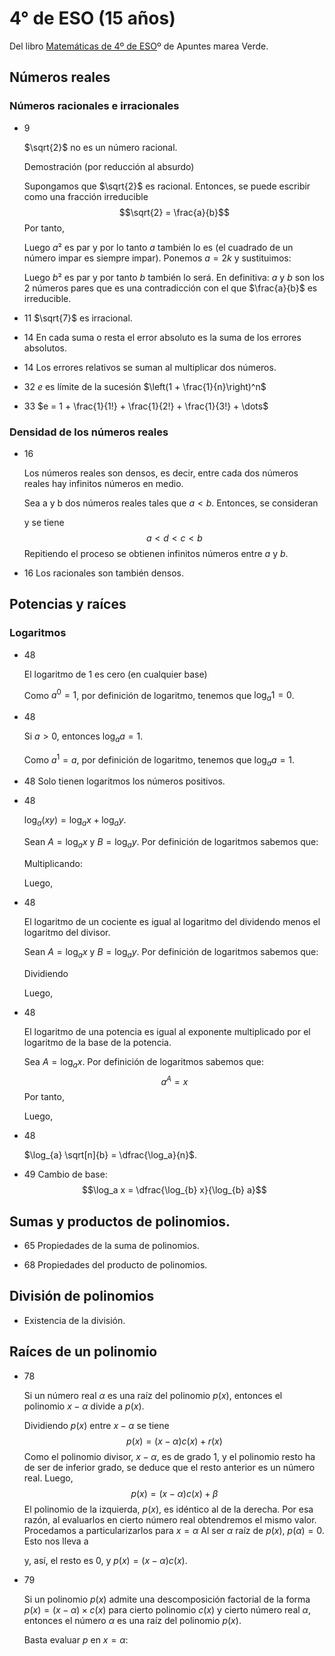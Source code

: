 #+STARTUP: latexpreview

* 4° de ESO (15 años)

Del libro [[http://www.apuntesmareaverde.org.es/grupos/mat/LOMLOE/4B/CuartoB.pdf][Matemáticas de 4º de ESO]]º de Apuntes marea Verde.

** Números reales

*** Números racionales e irracionales

+ 9
  #+begin_teorema
  $\sqrt{2}$ no es un número racional.
  #+end_teorema
  #+begin_demostracion
  Demostración (por reducción al absurdo)

  Supongamos que $\sqrt{2}$ es racional. Entonces, se puede escribir como
  una fracción irreducible
     $$\sqrt{2} = \frac{a}{b}$$
  Por tanto,
  \begin{align*}
     & 2 = \frac{a²}{b²} \\
     & a² = 2b²
    \end{align*}
  Luego $a²$ es par y por lo tanto $a$ también lo es (el cuadrado de un
  número impar es siempre impar). Ponemos $a = 2k$ y sustituimos:
  \begin{align*}
     & (2k)² = 2b² \\
     & 4k² = 2b² \\
     & 2k² = b²
  \end{align*}
  Luego $b²$ es par y por tanto $b$ también lo será. En definitiva: $a$ y $b$
  son los 2 números pares que es una contradicción con el que
  $\frac{a}{b}$ es  irreducible.
  #+end_demostracion

+ 11 $\sqrt{7}$ es irracional.

+ 14 En cada suma o resta el error absoluto es la suma de los errores
  absolutos.

+ 14 Los errores relativos se suman al multiplicar dos números.

+ 32 $e$ es límite de la sucesión $\left(1 + \frac{1}{n}\right)^n$
+ 33 $e = 1 + \frac{1}{1!} + \frac{1}{2!} + \frac{1}{3!} + \dots$

*** Densidad de los números reales

+ 16
  #+begin_teorema
  Los números reales son densos, es decir, entre cada dos números
  reales hay infinitos números en medio.
  #+end_teorema
  #+begin_demostracion
  Sea a y b dos números reales tales que $a < b$. Entonces, se consideran
  \begin{align*}
    c &= \frac{a+b}{2} \\
    d &= \frac{a+c}{2}
  \end{align*}
  y se tiene
     $$a < d < c < b$$
  Repitiendo el proceso se obtienen infinitos números entre $a$ y $b$.
  #+end_demostracion

+ 16 Los racionales son también densos.

** Potencias y raíces

*** Logaritmos

+ 48
  #+begin_teorema
  El logaritmo de 1 es cero (en cualquier base)
  #+end_teorema
  #+begin_demostracion
  Como $a^0 = 1$, por definición de logaritmo, tenemos que $\log_{a} 1 = 0$.
  #+end_demostracion

+ 48
  #+begin_teorema
  Si $a > 0$, entonces $\log_{a} a = 1$.
  #+end_teorema
  #+begin_demostracion
  Como $a^1 = a$, por definición de logaritmo, tenemos que $\log_{a} a = 1$.
  #+end_demostracion


+ 48 Solo tienen logaritmos los números positivos.

+ 48
  #+begin_teorema
  $\log_{a} (x y) = \log_{a} x + \log_{a} y$.
  #+end_teorema
  #+begin_demostracion
  Sean $A = \log_{a} x$ y $B = \log_{a} y$. Por definición de logaritmos sabemos
  que:
  \begin{align*}
     a^{A} &= x \\
     a^{B} &= y
  \end{align*}

  Multiplicando:
  \begin{align*}
     x y &= a^A   a^B \\
         &= a^{A+B}
  \end{align*}
  Luego,
   \begin{align*}
    \log_{a} (x y) &= A + B \\
                &= \log_{a} x + \log_{a} y.
   \end{align*}
   #+end_demostracion

+ 48
  #+begin_teorema
  El logaritmo de un cociente es igual al logaritmo del dividendo
  menos el logaritmo del divisor.
  #+end_teorema
  #+begin_demostracion
  Sean $A = \log_{a} x$ y $B = \log_{a} y$. Por definición de logaritmos sabemos
  que:
  \begin{align*}
     a^A &= x \\
     a^B &= y
  \end{align*}
  Dividiendo
  \begin{align*}
    \frac{x}{y} &= \frac{a^A}{a^B} \\
                &= a^{A-B}
    \end{align*}
  Luego,
  \begin{align*}
     \log_{a} (\frac{x}{y}) &= A - B \\
                        &= \log_{a} x - \log_{a} y
  \end{align*}
  #+end_demostracion

+ 48
  #+begin_teorema
  El logaritmo de una potencia es igual al exponente multiplicado por
  el logaritmo de la base de la potencia.
  #+end_teorema
  #+begin_demostracion
Sea $A = \log_{a} x$. Por definición de logaritmos sabemos que:
   $$a^A = x$$
Por tanto,
\begin{align*}
   x^y &= (a^A)^y \\
      &= a^{Ay}
\end{align*}
Luego,
\begin{align*}
   \log_{a} (x^y) &= y A \\
             &= y \log_{a} x
\end{align*}
   #+end_demostracion

+ 48
  #+begin_teorema
  $\log_{a} \sqrt[n]{b} = \dfrac{\log_a}{n}$.
  #+end_teorema
  #+begin_demostracion
  \begin{align*}
   \log_{a} \sqrt[n]{b} &= \log_{a} {b}^{\frac{1}{n}} \\
                     &= \dfrac{\log_a}{n}
  \end{align*}
  #+end_demostracion

+ 49 Cambio de base:
  $$\log_a x = \dfrac{\log_{b} x}{\log_{b} a}$$

** Sumas y productos de polinomios.

+ 65 Propiedades de la suma de polinomios.

+ 68 Propiedades del producto de polinomios.

** División de polinomios

+ Existencia de la división.

** Raíces de un polinomio

+ 78
  #+begin_teorema
  Si un número real $\alpha$ es una raíz del polinomio $p(x)$, entonces el
  polinomio $x - \alpha$ divide a $p(x)$.
  #+end_teorema
  #+begin_demostracion
Dividiendo $p(x)$ entre $x - \alpha$ se tiene
   $$p(x) = (x - \alpha) c(x) + r (x)$$
Como el polinomio divisor, $x - \alpha$, es de grado 1, y el polinomio resto
ha de ser de inferior grado, se deduce que el resto anterior es un
número real. Luego,
   $$p(x) = (x - \alpha) c(x) + \beta$$
El polinomio de la izquierda, $p(x)$, es idéntico al de la derecha. Por
esa razón, al evaluarlos en cierto número real obtendremos el mismo
valor. Procedamos a particularizarlos para $x = \alpha$  Al ser $\alpha$ raíz de
$p(x)$, $p(\alpha) = 0$. Esto nos lleva a
\begin{align*}
   0 &= p(\alpha) \\
     &= (\alpha - \alpha) c(\alpha) + \beta \\
     &= 0 c(\alpha) + \beta \\
     &= 0 + \beta \\
     &= \beta
\end{align*}
y, así, el resto es $0$, y $p(x) = (x - \alpha)c(x)$.
  #+end_demostracion

+ 79
  #+begin_teorema
  Si un polinomio $p(x)$ admite una descomposición factorial de la forma
  $p(x) = (x - \alpha) \times c(x)$ para cierto polinomio $c(x)$ y
  cierto número real $\alpha$, entonces el número $\alpha$ es una raíz
  del polinomio $p(x)$.
  #+end_teorema
  #+begin_demostracion
Basta evaluar $p$ en $x = \alpha$:
\begin{align*}
   p(\alpha) &= (\alpha - \alpha) \times c(\alpha) \\
             &= 0 \times c(\alpha) \\
             &= 0
\end{align*}
  #+end_demostracion

# + 79 Teorema del factor. Un número real concreto α es raíz de un
#   polinomio p(x) si y solo si el polinomio x - α divide a p(x); es
#   decir, si y solo si el polinomio p(x) admite una descomposición
#   factorial de la forma p(x) = (x - α) · c(x). \\
#   Demostración
#   : Es consecuencia de las dos propiedades anteriores.
#
# + 80 Todo polinomio de grado n tiene a lo sumo n raíces reales, alguna
#   de las cuales puede aparecer repetida entre esos no más de n números
#   reales.
#
# + 81 Todo polinomio de grado impar posee, al menos, una raíz real.
#
# + 81 Conjetura, y luego demuestra, una ley que nos permita saber cuándo
#   un polinomio cualquiera admite al número 0 como raíz.
#
# + 81 Demuestra una norma que señale cuándo un polinomio cualquiera
#   admite al número 1 como raíz.
#
#
# *** Regla de Ruffini
#
# + 84 Teorema del resto. El valor numérico que adopta un polinomio p(x)
#   al particularizarlo en x = α coincide con el resto que aparece al
#   dividir p(x) entre x - α.
#
# *** Cálculo de las raíces de un polinomio
#
# + 86 Dado un polinomio cualquiera cuyos coeficientes son todos números
#   enteros, sus raíces enteras, si las tuviera, se encuentran
#   necesariamente entre los divisores enteros de su término
#   independiente. \\
#   Demostración
#   : Supongamos que cierto número entero α es una raíz del polinomio.
#   :    aₙxⁿ + aₙ₋₁xⁿ⁻¹ + ··· + a₂x² + a₁x + a₀
#   : Tal número debe anularlo:
#   :    aₙαⁿ + aₙ₋₁αⁿ⁻¹ + ··· + a₂α² + a₁α + a₀ = 0
#   :    aₙαⁿ + aₙ₋₁αⁿ⁻¹ + ··· + a₂α² + a₁α = -a₀
#   :    α(aₙαⁿ⁻¹ + aₙ₋₁αⁿ⁻² + ··· + a₂α + a₁) = -a₀
#   :    aₙαⁿ⁻¹ + aₙ₋₁αⁿ⁻² + ··· + a₂α + a₁ = -a₀/α
#   : En la última igualdad, el número del lado izquierdo es entero, porque
#   : está expresado como una suma de productos de números enteros. Por
#   : ello, el número del lado derecho, -a₀/α, también es entero. Al ser
#   : también enteros tanto -a₀ como α, alcanzamos que α es un divisor de
#   : a₀.
#
# + 87 Dado un polinomio cualquiera cuyos coeficientes son todos números
#   enteros, sus raíces racionales, si las tuviera, necesariamente tienen
#   por numerador algún divisor del término independiente y por
#   denominador algún divisor del coeficiente del término de mayor grado.
#
# *** Productos notables de polinomios
#
# + 89 Potencias de un binomio:
#   + (a + b)² = a² + 2ab+ b²
#   + (a - b)² = a² - 2ab+ b²
#   + (a + b)³ = a³ + 3a²b + 3ab² + b³
#   + (a - b)³ = a³ - 3a²b + 3ab² - b³
#
# + 90 Suma por diferencia: (a + b) · (a - b) = a² - b²
#
# ** Ecuaciones y sistemas
#
# + Igual que en 3º
#
# ** Inecuaciones
#
# + 149 Propiedades de las desigualdades
#   + a < b ⟹ a + c < b + c
#   + Sea c > 0. Entonces, a < b ⟹ a · c < b · c
#   + Sea c < 0. Entonces, a < b ⟹ a · c > b · c
#
# ** Semejanza
#
# *** Teorema de Tales
#
# + 189 Demostración de teorema de Tales.
#
# *** Teorema de la altura y del cateto
#
# + 189 Teorema de la altura: En un triángulo rectángulo la altura es
#   media proporcional entre los segmentos en los que divide a la
#   hipotenusa.
#
# + 189 Teorema del cateto: En un triángulo rectángulo un cateto es media
#   proporcional entre la hipotenusa y su proyección sobre ella.
#
# ** Trigonometría
#
# *** Relaciones fundamentales
#
# + 213 Primera relación fundamental: sen² α + cos² α = 1.
#   Demostración
#   : Por el teorema de Pitágoras,
#   :    a² = b² + c²
#   : Dividiendo por a²
#   :   1 = a²/a²
#   :     = b²/a² + c²/a²
#   :     = sen² α + cos² α
#
# + 213 Segunda relación fundamental: tan α = sen α / cos α
#   Demostración
#   : sen α / cos α = (b/a)/(c/a)
#   :               = b/c
#   :               = tan α
#
# + 214 sec² α = 1 + tan² α
#   Demostración
#   : sec² α = 1/cos² α
#   :        = (sen² α + cos² α)/cos² α =
#   :        = tan² α + 1
#
# + 214 cosec² α = 1 + cotan² α
#   Demostración
#   : cosec² α = 1/sen² α
#   :          = (sen² α + cos² α)/sen² α =
#   :          = 1 + cotan² α
#
# *** Razones trigonométricas de 30⁰, 45⁰ y 60⁰.
#
# + 213 Razones trigonométricas de 60⁰
#   + sen 60⁰ = √3/2
#   + cos 60⁰ = 1/2
#   + tan 60⁰ = √3
#
# + 213 Razones trigonométricas de 30⁰
#   + sen 30⁰ = 1/2
#   + cos 30⁰ = √3/2
#   + tan 30⁰ = √3/3
#
# + 213 Razones trigonométricas de 45⁰
#   + sen 45⁰ = √2/2
#   + cos 45⁰ = √2/2
#   + tan 45⁰ = 1
#
# *** Teorema de los senos
#
# + 223 En todo triángulo se cumple que los lados son proporcionales a los
#   senos de los ángulos opuestos.
#   Demostración gráfica.
#
# *** Teorema de los cosenos
#
# + 224 En un triángulo ABC cualquiera se cumple que:
#   + a² = b² + c² - 2bc cos A
#   + b² = a² + c² - 2ac cos B
#   + c² = a² + b² - 2ab cos C
#
# ** Geometría
#
# + 251 Las rectas \(ax + by = c\) y \(a'x + b'y = c'\) son paralelas si
#   \(\dfrac{a}{a'} = \dfrac{b}{b'} \neq \dfrac{c}{c'}\) .
#
# + 251 Las rectas \(\mathbf{OX} = \mathbf{OA} + t\mathbf{v}\) y \(\mathbf{OX} = \mathbf{OB} + t\mathbf{w}\) son paralelas si \(\mathbf{v} = k\mathbf{w}\)
#
# + 251 Las rectas \(ax + by = c\) y \(a'x + b'y = c'\) son perpendiculares si
#   \(a·a' + b·b' = 0\).
#
# + 251 Las rectas \(\mathbf{OX} = \mathbf{OA} + t\mathbf{v}\) y \(\mathbf{OX} = \mathbf{OB} + t\mathbf{w}\) son perpendiculares si \(v_{1}w_{1} + v_{2}w_{2} = 0\).
#
# ** Combinatoria
#
# *** Permutaciones
#
# + 423 El número de permutaciones de un conjunto de \(n\) elementos es $n!$.
#
# *** Variaciones
#
# + 429 El número de variaciones con repetición de $m$ elementos tomados
#   de $n$ en $n$ es $m^{n}$.
#
# + 429 El número de variaciones sin repetición de $m$ elementos tomados
#   de $n$ en $n$ es $m(m-1) \dots (m-n+1)$
#
# *** Combinaciones
#
# + 433 El número de variaciones sin repetición de $m$ elementos tomados
#   de $n$ en $n$ es $\dfrac{m!}{(m-n)!n!}$
#
# + 434 $\dbinom{m}{0} = 1$.
#
#   Demostración
#   \begin{align*}
#    \binom{m}{0} &= \dfrac{m!}{(m-0)!0!} \\
#                 &= \dfrac{m!}{m!1}      \\
#                &= 1
#   \end{align*}
#
# + 434 $\dbinom{m}{m} = 1$.
#
#   Demostración
#   \begin{align*}
#    \binom{m}{0} &= \dfrac{m!}{(m-m)!m!} \\
#                 &= \dfrac{m!}{0!m!}     \\
#                 &= \dfrac{1}{0!m!}      \\
#                 &= 1
#   \end{align*}
#
# + 434 $\dbinom{m}{1} = m$.
#
#   Demostración
#   \begin{align*}
#    \binom{m}{0} &= \dfrac{m!}{(m-1)!1!} \\
#                 &= m
#   \end{align*}
#
#
# + 434 $\dbinom{m}{n} = \dbinom{m}{m-n}$.
#
#   Demostración
#   \begin{align*}
#    \binom{m}{n} &= \dfrac{m!}{(m-n)!n!} \\
#                 &= \dfrac{m!}{n!(m-n)!} \\
#                 &= \dfrac{m!}{(m-(m-n)!(m-n)!} \\
#                 &= \binom{m}{m-n}
#   \end{align*}
#
# + 435  $\dbinom{m}{n} = \dbinom{m-1}{n} + \dbinom{m-1}{n-1}$.
#   Demostración
#   \begin{align*}
#    \binom{m-1}{n} + \binom{m-1}{n-1}
#    &= \dfrac{(m-1)!}{((m-1)-n)!n!} + \dfrac{(m-1)!}{((m-1)-(n-1))!(n-1)!} \\
#    &= \dfrac{(m-1)!}{(m-n-1)!n!} + \dfrac{(m-1)!}{(m-n)!(n-1)!} \\
#    &= \dfrac{(m-1)!}{(m-n-1)!n(n-1)!} + \dfrac{(m-1)!}{(m-n)(m-n-1)!(n-1)!} \\
#    &= \dfrac{(m-n)(m-1)!}{(m-n)(m-n-1)!n(n-1)!} + \dfrac{n(m-1)!}{n(m-n)(m-n-1)!(n-1)!} \\
#    &= \dfrac{(m-n)(m-1)!}{(m-n)!n!} + \dfrac{n(m-1)!}{(m-n)!n!} \\
#    &= \dfrac{(m-n)(m-1)! + n(m-1)!}{(m-n)!n!} \\
#    &= \dfrac{(m-n+n)(m-1)!}{(m-n)!n!} \\
#    &= \dfrac{m(m-1)!}{(m-n)!n!} \\
#    &= \dfrac{m!}{(m-n)!n!} \\
#    &= \binom{m}{n}
#   \end{align*}
#
# *** Binomio de Newton
#
# + 440 $(a+b)^{n} = \binom{n}{0}a^{0} + \binom{n}{1}a^{n-1}b + \binom{n}{2}a^{n-2}b² + \cdots + \binom{n}{n-1}a^{}b^{n-1} + \binom{n}{n}^{}b^{n}$
#
# + 440 $(a-b)^{n} = \binom{n}{0}a^{0} - \binom{n}{1}a^{n-1}b + \binom{n}{2}a^{n-2}b² + \cdots + (-1)^{n}\binom{n}{n}^{}b^{n}$
#
#
# *** Permutaciones con repetición
#
# + 443 El número de permutaciones de 8 elementos de los que uno se repite
#   3 veces y otro 2 es $\dfrac{8!}{2!3!}$.
#
# *** Combinaciones con repetición
#
# + 444 El número de combinaciones con repetición de m elementos tomados
#   de n en n es $\binom{m+n-1}{n}$.
#
# ** Azar y probabilidad
#
# *** Probabilidad
#
# + 468 Probabilidad del suceso contrario: $P(S^{C}) = 1 - P(S)$.
#
# + 468 Si $A$ y $B$ son independientes, $P(A \cap B) = P(A) \cdot P(B)$.
#
# *** Probabilidad condicionada
#
# + 474 La probabilidad de verificación del suceso $A$ condicionada a la
#   verificación del suceso $B$ es $P(A/B) = \dfrac{P(A \cap B)}{P(B)}$.
